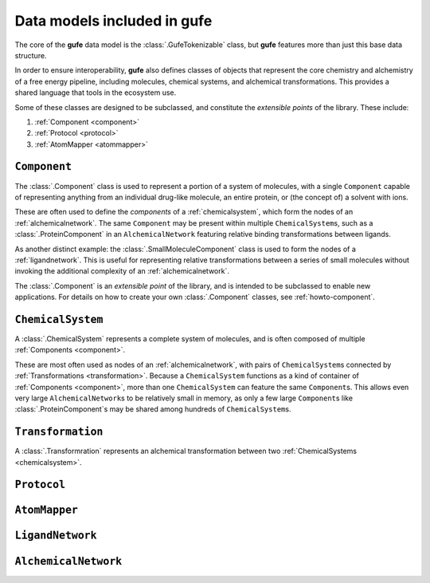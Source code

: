 Data models included in **gufe**
================================

The core of the **gufe** data model is the :class:`.GufeTokenizable` class,
but **gufe** features more than just this base data structure.

In order to ensure interoperability,
**gufe** also defines classes of objects that represent the core chemistry and alchemistry of a free energy pipeline,
including molecules, chemical systems, and alchemical transformations.
This provides a shared language that tools in the ecosystem use.

Some of these classes are designed to be subclassed, and constitute the *extensible points* of the library.
These include:

1. :ref:`Component <component>`
2. :ref:`Protocol <protocol>`
3. :ref:`AtomMapper <atommapper>`


.. _component:

``Component``
-------------

The :class:`.Component` class is used to represent a portion of a system of molecules,
with a single ``Component`` capable of representing anything from an individual drug-like molecule, an entire protein, or (the concept of) a solvent with ions.

These are often used to define the *components* of a :ref:`chemicalsystem`, which form the nodes of an :ref:`alchemicalnetwork`.
The same ``Component`` may be present within multiple ``ChemicalSystem``\s, such as a :class:`.ProteinComponent` in an ``AlchemicalNetwork`` featuring relative binding transformations between ligands.

As another distinct example: the :class:`.SmallMoleculeComponent` class is used to form the nodes of a :ref:`ligandnetwork`.
This is useful for representing relative transformations between a series of small molecules without invoking the additional complexity of an :ref:`alchemicalnetwork`.

The :class:`.Component` is an *extensible point* of the library,
and is intended to be subclassed to enable new applications.
For details on how to create your own :class:`.Component` classes, see :ref:`howto-component`.


.. _chemicalsystem:

``ChemicalSystem``
------------------

A :class:`.ChemicalSystem` represents a complete system of molecules,
and is often composed of multiple :ref:`Components <component>`.

These are most often used as nodes of an :ref:`alchemicalnetwork`, with pairs of ``ChemicalSystem``\s connected by :ref:`Transformations <transformation>`.
Because a ``ChemicalSystem`` functions as a kind of container of :ref:`Components <component>`, more than one ``ChemicalSystem`` can feature the same ``Component``\s.
This allows even very large ``AlchemicalNetwork``\s to be relatively small in memory, as only a few large ``Component``\s like :class:`.ProteinComponent`\s may be shared among hundreds of ``ChemicalSystem``\s.


.. _transformation:

``Transformation``
------------------

A :class:`.Transformration` represents an alchemical transformation between two :ref:`ChemicalSystems <chemicalsystem>`.




.. _protocol:

``Protocol``
------------



.. _atommapper:

``AtomMapper``
--------------



.. _ligandnetwork:

``LigandNetwork``
-----------------



.. _alchemicalnetwork:

``AlchemicalNetwork``
---------------------



